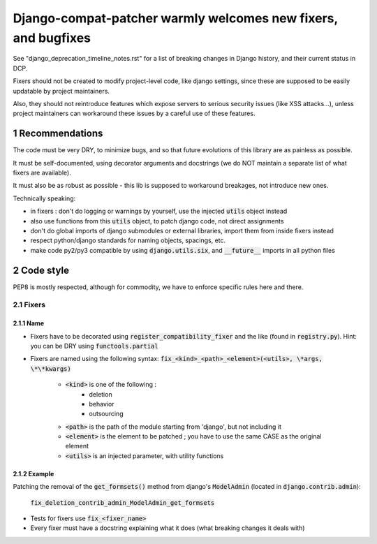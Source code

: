 ===============================================================
Django-compat-patcher warmly welcomes new fixers, and bugfixes
===============================================================

.. sectnum::

See "django_deprecation_timeline_notes.rst" for a list of breaking changes in Django history, and their current status in DCP.

Fixers should not be created to modify project-level code, like django settings, since these are supposed to be easily updatable by project maintainers.

Also, they should not reintroduce features which expose servers to serious security issues (like XSS attacks...), unless project maintainers can workaround these issues by a careful use of these features.


Recommendations
===============

The code must be very DRY, to minimize bugs, and so that future evolutions of this library are as painless as possible.

It must be self-documented, using decorator arguments and docstrings (we do NOT maintain a separate list of what fixers are available).

It must also be as robust as possible - this lib is supposed to workaround breakages, not introduce new ones.

Technically speaking:

- in fixers : don't do logging or warnings by yourself, use the injected :code:`utils` object instead
- also use functions from this :code:`utils` object, to patch django code, not direct assignments
- don't do global imports of django submodules or external libraries, import them from inside fixers instead
- respect python/django standards for naming objects, spacings, etc.
- make code py2/py3 compatible by using :code:`django.utils.six`, and :code:`__future__` imports in all python files


Code style
==========

PEP8 is mostly respected, although for commodity, we have to enforce specific rules here and there.

Fixers
######

Name
----

- Fixers have to be decorated using :code:`register_compatibility_fixer` and the like (found in :code:`registry.py`). Hint: you can be DRY using :code:`functools.partial`
- Fixers are named using the following syntax: :code:`fix_<kind>_<path>_<element>(<utils>, \*args, \*\*kwargs)`

    - :code:`<kind>` is one of the following :
        - deletion
        - behavior
        - outsourcing

    - :code:`<path>` is the path of the module starting from 'django', but not including it
    - :code:`<element>` is the element to be patched ; you have to use the same CASE as the original element
    - :code:`<utils>` is an injected parameter, with utility functions

Example
-------

Patching the removal of the :code:`get_formsets()` method from django's :code:`ModelAdmin` (located in :code:`django.contrib.admin`):

    :code:`fix_deletion_contrib_admin_ModelAdmin_get_formsets`

- Tests for fixers use :code:`fix_<fixer_name>`
- Every fixer must have a docstring explaining what it does (what breaking changes it deals with)
